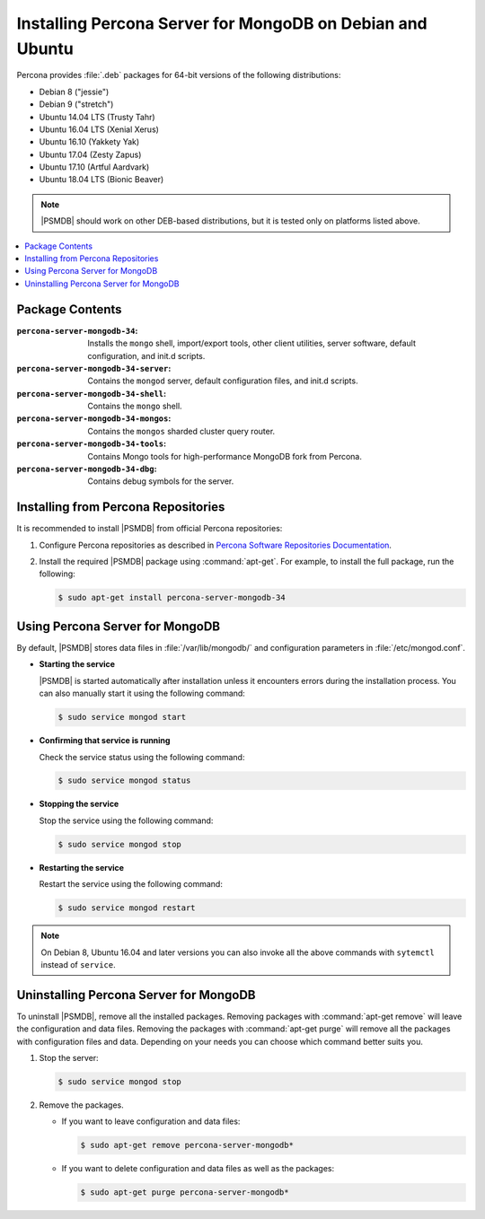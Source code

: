 .. _apt:

==========================================================
Installing Percona Server for MongoDB on Debian and Ubuntu
==========================================================

Percona provides :file:`.deb` packages for 64-bit versions
of the following distributions:

* Debian 8 ("jessie")
* Debian 9 ("stretch")
* Ubuntu 14.04 LTS (Trusty Tahr)
* Ubuntu 16.04 LTS (Xenial Xerus)
* Ubuntu 16.10 (Yakkety Yak)
* Ubuntu 17.04 (Zesty Zapus)
* Ubuntu 17.10 (Artful Aardvark)
* Ubuntu 18.04 LTS (Bionic Beaver)

.. note:: |PSMDB| should work on other DEB-based distributions,
   but it is tested only on platforms listed above.

.. contents::
   :local:

Package Contents
================

:``percona-server-mongodb-34``:
 Installs the ``mongo`` shell, import/export tools, other client utilities,
 server software, default configuration, and init.d scripts.

:``percona-server-mongodb-34-server``:
 Contains the ``mongod`` server, default configuration files,
 and init.d scripts.

:``percona-server-mongodb-34-shell``:
 Contains the ``mongo`` shell.

:``percona-server-mongodb-34-mongos``:
 Contains the ``mongos`` sharded cluster query router.

:``percona-server-mongodb-34-tools``:
 Contains Mongo tools for high-performance MongoDB fork from Percona.

:``percona-server-mongodb-34-dbg``:
 Contains debug symbols for the server.

Installing from Percona Repositories
====================================

It is recommended to install |PSMDB| from official Percona repositories:

1. Configure Percona repositories as described in
   `Percona Software Repositories Documentation
   <https://www.percona.com/doc/percona-repo-config/index.html>`_.

#. Install the required |PSMDB| package using :command:`apt-get`.
   For example, to install the full package, run the following:

   .. code-block:: bash

      $ sudo apt-get install percona-server-mongodb-34

Using Percona Server for MongoDB
================================

By default, |PSMDB| stores data files in :file:`/var/lib/mongodb/`
and configuration parameters in :file:`/etc/mongod.conf`.

* **Starting the service**

  |PSMDB| is started automatically after installation
  unless it encounters errors during the installation process.
  You can also manually start it using the following command:

  .. code-block:: bash

     $ sudo service mongod start

* **Confirming that service is running**

  Check the service status using the following command:

  .. code-block:: bash

     $ sudo service mongod status

* **Stopping the service**

  Stop the service using the following command:

  .. code-block:: bash

     $ sudo service mongod stop

* **Restarting the service**

  Restart the service using the following command:

  .. code-block:: bash

     $ sudo service mongod restart

.. note:: On Debian 8, Ubuntu 16.04 and later versions
   you can also invoke all the above commands with ``sytemctl``
   instead of ``service``.

Uninstalling Percona Server for MongoDB
=======================================

To uninstall |PSMDB|, remove all the installed packages.
Removing packages with :command:`apt-get remove`
will leave the configuration and data files.
Removing the packages with :command:`apt-get purge`
will remove all the packages with configuration files and data.
Depending on your needs you can choose which command better suits you.

1. Stop the server:

   .. code-block:: bash

      $ sudo service mongod stop

#. Remove the packages.

   * If you want to leave configuration and data files:

     .. code-block:: bash

        $ sudo apt-get remove percona-server-mongodb*

   * If you want to delete configuration and data files
     as well as the packages:

     .. code-block:: bash

        $ sudo apt-get purge percona-server-mongodb*

